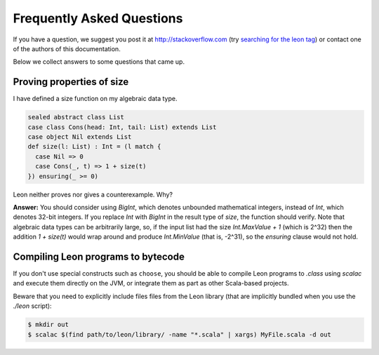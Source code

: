.. _faq:

Frequently Asked Questions
==========================

If you have a question, we suggest you post it at http://stackoverflow.com
(try `searching for the leon tag <http://stackoverflow.com/questions/tagged/leon?sort=newest>`_)
or contact one of the authors of this documentation.

Below we collect answers to some questions that came up.

Proving properties of size
^^^^^^^^^^^^^^^^^^^^^^^^^^

I have defined a size function on my algebraic data type.

.. code-block:: scala

  sealed abstract class List
  case class Cons(head: Int, tail: List) extends List
  case object Nil extends List
  def size(l: List) : Int = (l match {
    case Nil => 0
    case Cons(_, t) => 1 + size(t)
  }) ensuring(_ >= 0)

Leon neither proves nor gives a counterexample. Why?

**Answer:** You should consider using `BigInt`, which
denotes unbounded mathematical integers, instead of `Int`,
which denotes 32-bit integers. If you replace `Int` with
`BigInt` in the result type of `size`, the function should
verify. Note that algebraic data types can be arbitrarily
large, so, if the input list had the size `Int.MaxValue + 1`
(which is 2^32) then the addition `1 + size(t)` would wrap
around and produce `Int.MinValue` (that is, -2^31), so the
`ensuring` clause would not hold.

Compiling Leon programs to bytecode
^^^^^^^^^^^^^^^^^^^^^^^^^^^^^^^^^^^

If you don't use special constructs such as ``choose``, you should be able to
compile Leon programs to `.class` using `scalac` and execute them directly on
the JVM, or integrate them as part as other Scala-based projects.

Beware that you need to explicitly include files files from the Leon library
(that are implicitly bundled when you use the `./leon` script):

.. code-block:: bash

    $ mkdir out
    $ scalac $(find path/to/leon/library/ -name "*.scala" | xargs) MyFile.scala -d out
